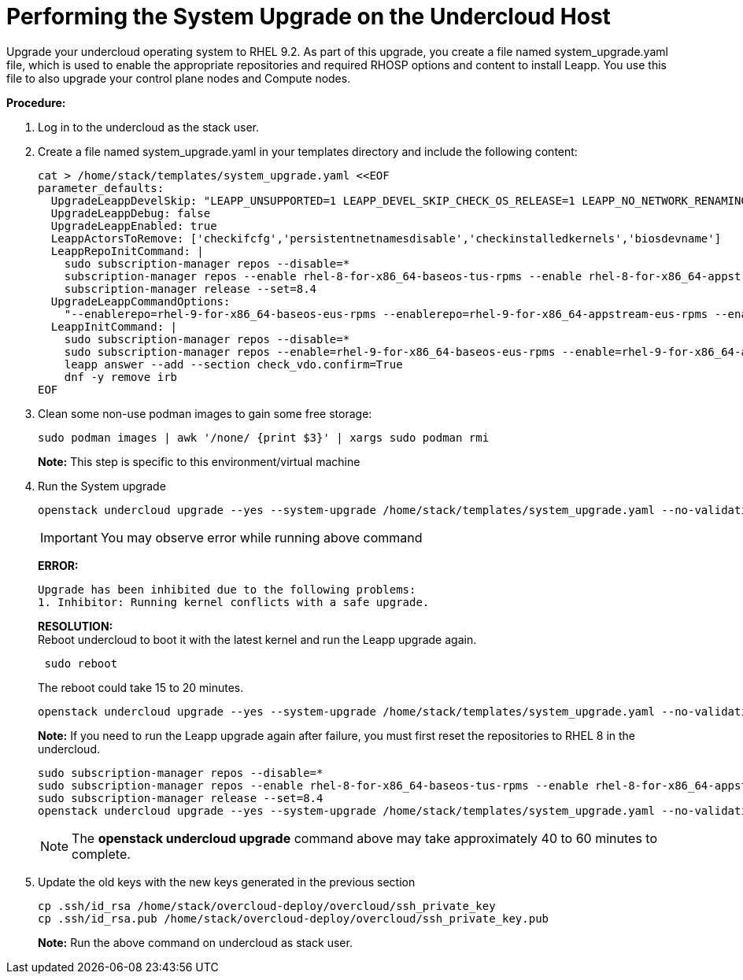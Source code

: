 = Performing the System Upgrade on the Undercloud Host

Upgrade your undercloud operating system to RHEL 9.2. As part of this upgrade, you create a file named system_upgrade.yaml file, which is used to enable the appropriate repositories and required RHOSP options and content to install Leapp. You use this file to also upgrade your control plane nodes and Compute nodes.

*Procedure:*

. Log in to the undercloud as the stack user.
. Create a file named system_upgrade.yaml in your templates directory and include the following content:
+
[source, bash]
----
cat > /home/stack/templates/system_upgrade.yaml <<EOF
parameter_defaults:
  UpgradeLeappDevelSkip: "LEAPP_UNSUPPORTED=1 LEAPP_DEVEL_SKIP_CHECK_OS_RELEASE=1 LEAPP_NO_NETWORK_RENAMING=1 LEAPP_DEVEL_TARGET_RELEASE=9.2"
  UpgradeLeappDebug: false
  UpgradeLeappEnabled: true
  LeappActorsToRemove: ['checkifcfg','persistentnetnamesdisable','checkinstalledkernels','biosdevname']
  LeappRepoInitCommand: |
    sudo subscription-manager repos --disable=*
    subscription-manager repos --enable rhel-8-for-x86_64-baseos-tus-rpms --enable rhel-8-for-x86_64-appstream-tus-rpms --enable openstack-17.1-for-rhel-8-x86_64-rpms
    subscription-manager release --set=8.4
  UpgradeLeappCommandOptions:
    "--enablerepo=rhel-9-for-x86_64-baseos-eus-rpms --enablerepo=rhel-9-for-x86_64-appstream-eus-rpms --enablerepo=rhel-9-for-x86_64-highavailability-eus-rpms --enablerepo=openstack-17.1-for-rhel-9-x86_64-rpms --enablerepo=fast-datapath-for-rhel-9-x86_64-rpms"
  LeappInitCommand: |
    sudo subscription-manager repos --disable=*
    sudo subscription-manager repos --enable=rhel-9-for-x86_64-baseos-eus-rpms --enable=rhel-9-for-x86_64-appstream-eus-rpms --enable=rhel-9-for-x86_64-highavailability-eus-rpms --enable=openstack-17.1-for-rhel-9-x86_64-rpms --enable=fast-datapath-for-rhel-9-x86_64-rpms
    leapp answer --add --section check_vdo.confirm=True
    dnf -y remove irb
EOF
----

. Clean some non-use podman images to gain some free storage:
+
[source, bash]
----
sudo podman images | awk '/none/ {print $3}' | xargs sudo podman rmi 
----
+
*Note:* This step is specific to this environment/virtual machine

. Run the System upgrade
+
[source, bash]
----
openstack undercloud upgrade --yes --system-upgrade /home/stack/templates/system_upgrade.yaml --no-validations
----
+
IMPORTANT: You may observe error while running above command
+
**ERROR:** 
+
----
Upgrade has been inhibited due to the following problems:
1. Inhibitor: Running kernel conflicts with a safe upgrade.
----
+
**RESOLUTION:** +
Reboot undercloud to boot it with the latest kernel and run the Leapp upgrade again.
+
----
 sudo reboot
----
+
The reboot could take 15 to 20 minutes.
+
----
openstack undercloud upgrade --yes --system-upgrade /home/stack/templates/system_upgrade.yaml --no-validations
----
+
*Note:* If you need to run the Leapp upgrade again after failure, you must first reset the repositories to RHEL 8 in the undercloud.
+
----
sudo subscription-manager repos --disable=*
sudo subscription-manager repos --enable rhel-8-for-x86_64-baseos-tus-rpms --enable rhel-8-for-x86_64-appstream-tus-rpms --enable openstack-17.1-for-rhel-8-x86_64-rpms
sudo subscription-manager release --set=8.4
openstack undercloud upgrade --yes --system-upgrade /home/stack/templates/system_upgrade.yaml --no-validations
----
+
NOTE: The *openstack undercloud upgrade* command above may take approximately 40 to 60 minutes to complete.

. Update the old keys with the new keys generated in the previous section
+
[source, bash]
----
cp .ssh/id_rsa /home/stack/overcloud-deploy/overcloud/ssh_private_key
cp .ssh/id_rsa.pub /home/stack/overcloud-deploy/overcloud/ssh_private_key.pub
----
+
*Note:* Run the above command on undercloud as stack user.